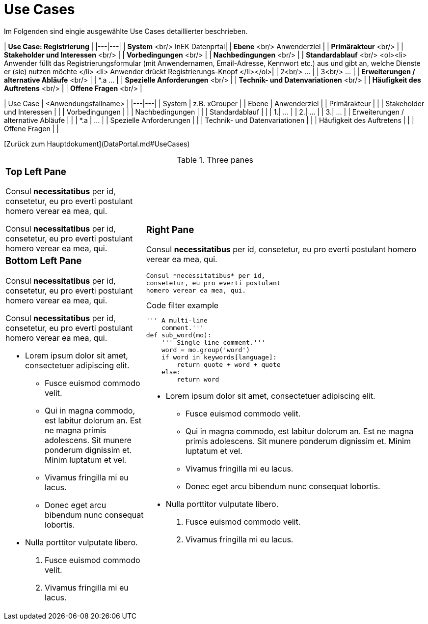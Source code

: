 # Use Cases

Im Folgenden sind eingie ausgewählte Use Cases detaillierter beschrieben.

| **Use Case: Registrierung** |
|---|---|
| **System** <br/> InEK Datenprtal|
| **Ebene** <br/> Anwenderziel |
| **Primärakteur** <br/> |
| **Stakeholder und Interessen** <br/> |
| **Vorbedingungen** <br/> |
| **Nachbedingungen** <br/> |
| **Standardablauf** <br/> <ol><li> Anwender füllt das Registrierungsformular (mit Anwendernamen, Email-Adresse, Kennwort etc.) aus und gibt an, welche Dienste er (sie) nutzen möchte </li> <li> Anwender drückt Registrierungs-Knopf </li></ol>| 
| 2<br/> ... |
| 3<br/> ... |
| **Erweiterungen / alternative Abläufe** <br/> |
| *.a  ... |
| **Spezielle Anforderungen** <br/> |
| **Technik- und Datenvariationen** <br/> |
| **Häufigkeit des Auftretens** <br/> |
| **Offene Fragen** <br/> |




| Use Case | <Anwendungsfallname> |
|---|---|
| System | z.B. xGrouper |
| Ebene | Anwenderziel |
| Primärakteur | |
| Stakeholder und Interessen | |
| Vorbedingungen | |
| Nachbedingungen | |
| Standardablauf | |
| 1.| ... |
| 2.| ... |
| 3.| ... |
| Erweiterungen / alternative Abläufe | |
| *.a | ... |
| Spezielle Anforderungen | |
| Technik- und Datenvariationen | |
| Häufigkeit des Auftretens | |
| Offene Fragen | |


[Zurück zum Hauptdokument](DataPortal.md#UseCases)


.Three panes
[cols="a,2a"]
|==================================
|
[float]
Top Left Pane
~~~~~~~~~~~~~
Consul *necessitatibus* per id,
consetetur, eu pro everti postulant
homero verear ea mea, qui.

Consul *necessitatibus* per id,
consetetur, eu pro everti postulant
homero verear ea mea, qui.

.2+|
[float]
Right Pane
~~~~~~~~~~
Consul *necessitatibus* per id,
consetetur, eu pro everti postulant
homero verear ea mea, qui.

-----------------------------------
Consul *necessitatibus* per id,
consetetur, eu pro everti postulant
homero verear ea mea, qui.
-----------------------------------

.Code filter example
[source,python]
-----------------------------------
''' A multi-line
    comment.'''
def sub_word(mo):
    ''' Single line comment.'''
    word = mo.group('word')
    if word in keywords[language]:
        return quote + word + quote
    else:
        return word
-----------------------------------

- Lorem ipsum dolor sit amet,
  consectetuer adipiscing elit.
  * Fusce euismod commodo velit.
  * Qui in magna commodo, est labitur
    dolorum an. Est ne magna primis
    adolescens. Sit munere ponderum
    dignissim et. Minim luptatum et vel.
  * Vivamus fringilla mi eu lacus.
  * Donec eget arcu bibendum nunc
    consequat lobortis.
- Nulla porttitor vulputate libero.
  . Fusce euismod commodo velit.
  . Vivamus fringilla mi eu lacus.

|
[float]
Bottom Left Pane
~~~~~~~~~~~~~~~~
Consul *necessitatibus* per id,
consetetur, eu pro everti postulant
homero verear ea mea, qui.

Consul *necessitatibus* per id,
consetetur, eu pro everti postulant
homero verear ea mea, qui.

- Lorem ipsum dolor sit amet,
  consectetuer adipiscing elit.
  * Fusce euismod commodo velit.
  * Qui in magna commodo, est labitur
    dolorum an. Est ne magna primis
    adolescens. Sit munere ponderum
    dignissim et. Minim luptatum et vel.
  * Vivamus fringilla mi eu lacus.
  * Donec eget arcu bibendum nunc
    consequat lobortis.
- Nulla porttitor vulputate libero.
  . Fusce euismod commodo velit.
  . Vivamus fringilla mi eu lacus.

|==================================
